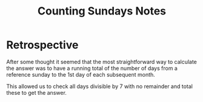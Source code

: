 #+TITLE: Counting Sundays Notes

* Retrospective

After some thought it seemed that the most straightforward way to
calculate the answer was to have a running total of the number of days
from a reference sunday to the 1st day of each subsequent month.

This allowed us to check all days divisible by 7 with no remainder and
total these to get the answer.
